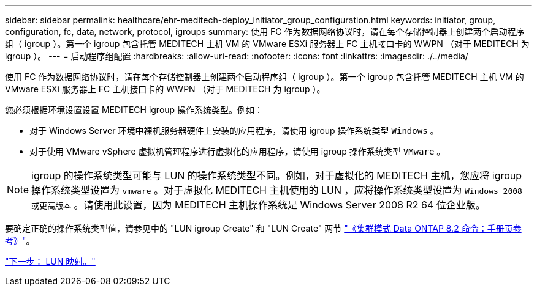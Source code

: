 ---
sidebar: sidebar 
permalink: healthcare/ehr-meditech-deploy_initiator_group_configuration.html 
keywords: initiator, group, configuration, fc, data, network, protocol, igroups 
summary: 使用 FC 作为数据网络协议时，请在每个存储控制器上创建两个启动程序组（ igroup ）。第一个 igroup 包含托管 MEDITECH 主机 VM 的 VMware ESXi 服务器上 FC 主机接口卡的 WWPN （对于 MEDITECH 为 igroup ）。 
---
= 启动程序组配置
:hardbreaks:
:allow-uri-read: 
:nofooter: 
:icons: font
:linkattrs: 
:imagesdir: ./../media/


使用 FC 作为数据网络协议时，请在每个存储控制器上创建两个启动程序组（ igroup ）。第一个 igroup 包含托管 MEDITECH 主机 VM 的 VMware ESXi 服务器上 FC 主机接口卡的 WWPN （对于 MEDITECH 为 igroup ）。

您必须根据环境设置设置 MEDITECH igroup 操作系统类型。例如：

* 对于 Windows Server 环境中裸机服务器硬件上安装的应用程序，请使用 igroup 操作系统类型 `Windows` 。
* 对于使用 VMware vSphere 虚拟机管理程序进行虚拟化的应用程序，请使用 igroup 操作系统类型 `VMware` 。



NOTE: igroup 的操作系统类型可能与 LUN 的操作系统类型不同。例如，对于虚拟化的 MEDITECH 主机，您应将 igroup 操作系统类型设置为 `vmware` 。对于虚拟化 MEDITECH 主机使用的 LUN ，应将操作系统类型设置为 `Windows 2008 或更高版本` 。请使用此设置，因为 MEDITECH 主机操作系统是 Windows Server 2008 R2 64 位企业版。

要确定正确的操作系统类型值，请参见中的 "LUN igroup Create" 和 "LUN Create" 两节 https://library.netapp.com/ecm/ecm_download_file/ECMP1366832["《集群模式 Data ONTAP 8.2 命令：手册页参考》"^]。

link:ehr-meditech-deploy_lun_mappings.html["下一步： LUN 映射。"]
